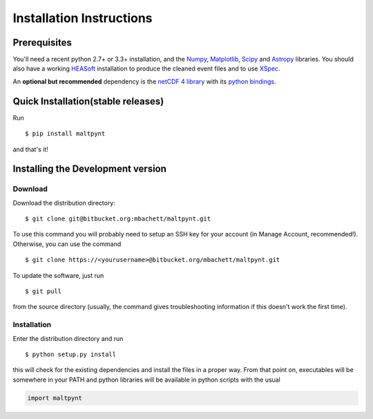 Installation Instructions
=========================

Prerequisites
-------------

You'll need a recent python 2.7+ or 3.3+ installation, and the
`Numpy <http://www.numpy.org/>`__,
`Matplotlib <http://matplotlib.org/>`__, `Scipy <http://scipy.org/>`__
and `Astropy <http://www.astropy.org/>`__ libraries. You should also
have a working `HEASoft <http://heasarc.nasa.gov/lheasoft/>`__
installation to produce the cleaned event files and to use
`XSpec <http://heasarc.nasa.gov/lheasoft/xanadu/xspec/index.html>`__.

An **optional but recommended** dependency is the `netCDF 4
library <http://www.unidata.ucar.edu/software/netcdf/>`__ with its
`python bindings <https://github.com/Unidata/netcdf4-python>`__.

Quick Installation(stable releases)
-----------------------------------
Run

::

    $ pip install maltpynt

and that's it!

Installing the Development version
----------------------------------

Download
~~~~~~~~

Download the distribution directory:

::

    $ git clone git@bitbucket.org:mbachett/maltpynt.git

To use this command you will probably need to setup an SSH key for your
account (in Manage Account, recommended!). Otherwise, you can use the
command

::

    $ git clone https://<yourusername>@bitbucket.org/mbachett/maltpynt.git

To update the software, just run

::

    $ git pull

from the source directory (usually, the command gives troubleshooting
information if this doesn't work the first time).

Installation
~~~~~~~~~~~~

Enter the distribution directory and run

::

    $ python setup.py install

this will check for the existing dependencies and install the files in a
proper way. From that point on, executables will be somewhere in your
PATH and python libraries will be available in python scripts with the
usual

.. code-block :: python

    import maltpynt

